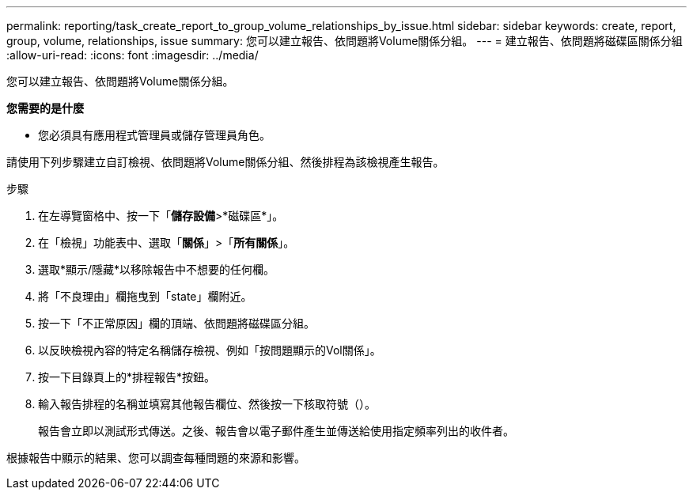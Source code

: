 ---
permalink: reporting/task_create_report_to_group_volume_relationships_by_issue.html 
sidebar: sidebar 
keywords: create, report, group, volume, relationships, issue 
summary: 您可以建立報告、依問題將Volume關係分組。 
---
= 建立報告、依問題將磁碟區關係分組
:allow-uri-read: 
:icons: font
:imagesdir: ../media/


[role="lead"]
您可以建立報告、依問題將Volume關係分組。

*您需要的是什麼*

* 您必須具有應用程式管理員或儲存管理員角色。


請使用下列步驟建立自訂檢視、依問題將Volume關係分組、然後排程為該檢視產生報告。

.步驟
. 在左導覽窗格中、按一下「*儲存設備*>*磁碟區*」。
. 在「檢視」功能表中、選取「*關係*」>「*所有關係*」。
. 選取*顯示/隱藏*以移除報告中不想要的任何欄。
. 將「不良理由」欄拖曳到「state」欄附近。
. 按一下「不正常原因」欄的頂端、依問題將磁碟區分組。
. 以反映檢視內容的特定名稱儲存檢視、例如「按問題顯示的Vol關係」。
. 按一下目錄頁上的*排程報告*按鈕。
. 輸入報告排程的名稱並填寫其他報告欄位、然後按一下核取符號（image:../media/blue_check.gif[""]）。
+
報告會立即以測試形式傳送。之後、報告會以電子郵件產生並傳送給使用指定頻率列出的收件者。



根據報告中顯示的結果、您可以調查每種問題的來源和影響。
